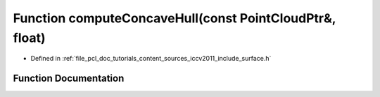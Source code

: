 .. _exhale_function_iccv2011_2include_2surface_8h_1ac849b7fafc976af0e2bd89b4bd106e3f:

Function computeConcaveHull(const PointCloudPtr&, float)
========================================================

- Defined in :ref:`file_pcl_doc_tutorials_content_sources_iccv2011_include_surface.h`


Function Documentation
----------------------


.. doxygenfunction:: computeConcaveHull(const PointCloudPtr&, float)
